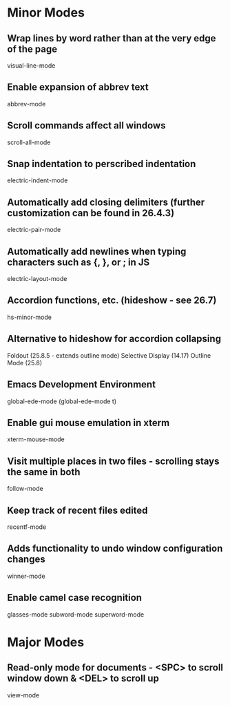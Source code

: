 * Minor Modes

** Wrap lines by word rather than at the very edge of the page
   visual-line-mode

** Enable expansion of abbrev text
	 abbrev-mode

** Scroll commands affect all windows
   scroll-all-mode

** Snap indentation to perscribed indentation
   electric-indent-mode

** Automatically add closing delimiters (further customization can be found in 26.4.3)
	 electric-pair-mode

** Automatically add newlines when typing characters such as {, }, or ; in JS
	 electric-layout-mode

** Accordion functions, etc. (hideshow - see 26.7)
	 hs-minor-mode

** Alternative to hideshow for accordion collapsing
	 Foldout (25.8.5 - extends outline mode)
	 Selective Display (14.17)
	 Outline Mode (25.8)

** Emacs Development Environment
	 global-ede-mode
	 (global-ede-mode t)

** Enable gui mouse emulation in xterm
   xterm-mouse-mode

** Visit multiple places in two files - scrolling stays the same in both
   follow-mode

** Keep track of recent files edited
   recentf-mode

** Adds functionality to undo window configuration changes
   winner-mode

** Enable camel case recognition
	 glasses-mode
	 subword-mode
	 superword-mode


* Major Modes

** Read-only mode for documents - <SPC> to scroll window down & <DEL> to scroll up
   view-mode
